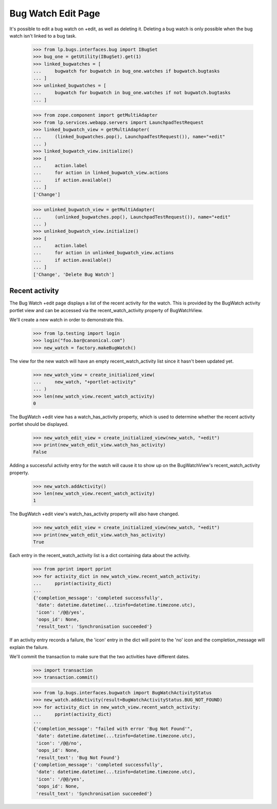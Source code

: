 Bug Watch Edit Page
===================

It's possible to edit a bug watch on +edit, as well as deleting it.
Deleting a bug watch is only possible when the bug watch isn't linked to
a bug task.

    >>> from lp.bugs.interfaces.bug import IBugSet
    >>> bug_one = getUtility(IBugSet).get(1)
    >>> linked_bugwatches = [
    ...     bugwatch for bugwatch in bug_one.watches if bugwatch.bugtasks
    ... ]
    >>> unlinked_bugwatches = [
    ...     bugwatch for bugwatch in bug_one.watches if not bugwatch.bugtasks
    ... ]

    >>> from zope.component import getMultiAdapter
    >>> from lp.services.webapp.servers import LaunchpadTestRequest
    >>> linked_bugwatch_view = getMultiAdapter(
    ...     (linked_bugwatches.pop(), LaunchpadTestRequest()), name="+edit"
    ... )
    >>> linked_bugwatch_view.initialize()
    >>> [
    ...     action.label
    ...     for action in linked_bugwatch_view.actions
    ...     if action.available()
    ... ]
    ['Change']

    >>> unlinked_bugwatch_view = getMultiAdapter(
    ...     (unlinked_bugwatches.pop(), LaunchpadTestRequest()), name="+edit"
    ... )
    >>> unlinked_bugwatch_view.initialize()
    >>> [
    ...     action.label
    ...     for action in unlinked_bugwatch_view.actions
    ...     if action.available()
    ... ]
    ['Change', 'Delete Bug Watch']


Recent activity
---------------

The Bug Watch +edit page displays a list of the recent activity for the
watch. This is provided by the BugWatch activity portlet view and can be
accessed via the recent_watch_activity property of BugWatchView.

We'll create a new watch in order to demonstrate this.

    >>> from lp.testing import login
    >>> login("foo.bar@canonical.com")
    >>> new_watch = factory.makeBugWatch()

The view for the new watch will have an empty recent_watch_activity list
since it hasn't been updated yet.

    >>> new_watch_view = create_initialized_view(
    ...     new_watch, "+portlet-activity"
    ... )
    >>> len(new_watch_view.recent_watch_activity)
    0

The BugWatch +edit view has a watch_has_activity property, which is used
to determine whether the recent activity portlet should be displayed.

    >>> new_watch_edit_view = create_initialized_view(new_watch, "+edit")
    >>> print(new_watch_edit_view.watch_has_activity)
    False

Adding a successful activity entry for the watch will cause it to show
up on the BugWatchView's recent_watch_activity property.

    >>> new_watch.addActivity()
    >>> len(new_watch_view.recent_watch_activity)
    1

The BugWatch +edit view's watch_has_activity property will also have
changed.

    >>> new_watch_edit_view = create_initialized_view(new_watch, "+edit")
    >>> print(new_watch_edit_view.watch_has_activity)
    True

Each entry in the recent_watch_activity list is a dict containing data
about the activity.

    >>> from pprint import pprint
    >>> for activity_dict in new_watch_view.recent_watch_activity:
    ...     pprint(activity_dict)
    ...
    {'completion_message': 'completed successfully',
     'date': datetime.datetime(...tzinfo=datetime.timezone.utc),
     'icon': '/@@/yes',
     'oops_id': None,
     'result_text': 'Synchronisation succeeded'}

If an activity entry records a failure, the 'icon' entry in the dict
will point to the 'no' icon and the completion_message will explain the
failure.

We'll commit the transaction to make sure that the two activities have
different dates.

    >>> import transaction
    >>> transaction.commit()

    >>> from lp.bugs.interfaces.bugwatch import BugWatchActivityStatus
    >>> new_watch.addActivity(result=BugWatchActivityStatus.BUG_NOT_FOUND)
    >>> for activity_dict in new_watch_view.recent_watch_activity:
    ...     pprint(activity_dict)
    ...
    {'completion_message': "failed with error 'Bug Not Found'",
     'date': datetime.datetime(...tzinfo=datetime.timezone.utc),
     'icon': '/@@/no',
     'oops_id': None,
     'result_text': 'Bug Not Found'}
    {'completion_message': 'completed successfully',
     'date': datetime.datetime(...tzinfo=datetime.timezone.utc),
     'icon': '/@@/yes',
     'oops_id': None,
     'result_text': 'Synchronisation succeeded'}


